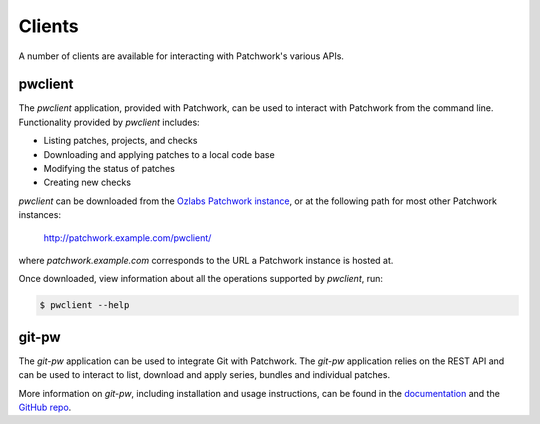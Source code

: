 Clients
=======

A number of clients are available for interacting with Patchwork's various
APIs.

pwclient
--------

The `pwclient` application, provided with Patchwork, can be used to interact
with Patchwork from the command line. Functionality provided by `pwclient`
includes:

- Listing patches, projects, and checks
- Downloading and applying patches to a local code base
- Modifying the status of patches
- Creating new checks

`pwclient` can be downloaded from the `Ozlabs Patchwork instance`__, or at the
following path for most other Patchwork instances:

    http://patchwork.example.com/pwclient/

where `patchwork.example.com` corresponds to the URL a Patchwork instance is
hosted at.

Once downloaded, view information about all the operations supported by
`pwclient`, run:

.. code-block:: shell

    $ pwclient --help

__ https://patchwork.ozlabs.org/pwclient/

git-pw
------

The `git-pw` application can be used to integrate Git with Patchwork. The
`git-pw` application relies on the REST API and can be used to interact to
list, download and apply series, bundles and individual patches.

More information on `git-pw`, including installation and usage instructions,
can be found in the `documentation`__ and the `GitHub repo`__.

__ https://git-pw.readthedocs.io/
__ https://github.com/getpatchwork/git-pw
